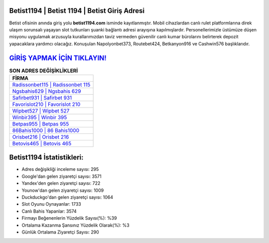 ﻿Betist1194 | Betist 1194 | Betist Giriş Adresi
===================================

.. image:: images/betist-giris.jpg
   :width: 600
   
Betist ofisinin anında giriş yolu **betist1194.com** isminde kayıtlanmıştır. Mobil cihazlardan canlı rulet platformlarına direk ulaşım sorunsalı yaşayan slot tutkunları şuanki bağlantı adresi arayışına kapılmışlardır. Personellerimizle üstümüze düşen misyonu uygulamak arzusuyla kurallarımızdan taviz vermeden güvenilir canlı kumar bürolarını belirterek depozit yapacaklara yardımcı olacağız. Konuşulan Napolyonbet373, Routebet424, Betkanyon916 ve Cashwin576 başlıklarıdır.

`GİRİŞ YAPMAK İÇİN TIKLAYIN! <https://urlday.cc/git>`_
==============

.. list-table:: **SON ADRES DEĞİŞİKLİKLERİ**
   :widths: 100
   :header-rows: 1

   * - FİRMA
   * - `Radissonbet115 | Radissonbet 115 <radissonbet115-radissonbet-115-radissonbet-giris-adresi.html>`_
   * - `Ngsbahis629 | Ngsbahis 629 <ngsbahis629-ngsbahis-629-ngsbahis-giris-adresi.html>`_
   * - `Safirbet931 | Safirbet 931 <safirbet931-safirbet-931-safirbet-giris-adresi.html>`_	 
   * - `Favorislot210 | Favorislot 210 <favorislot210-favorislot-210-favorislot-giris-adresi.html>`_	 
   * - `Wipbet527 | Wipbet 527 <wipbet527-wipbet-527-wipbet-giris-adresi.html>`_ 
   * - `Winbir395 | Winbir 395 <winbir395-winbir-395-winbir-giris-adresi.html>`_
   * - `Betpas955 | Betpas 955 <betpas955-betpas-955-betpas-giris-adresi.html>`_	 
   * - `86Bahis1000 | 86 Bahis1000 <86bahis1000-86-bahis1000-bahis1000-giris-adresi.html>`_
   * - `Orisbet216 | Orisbet 216 <orisbet216-orisbet-216-orisbet-giris-adresi.html>`_
   * - `Betovis465 | Betovis 465 <betovis465-betovis-465-betovis-giris-adresi.html>`_
	 
Betist1194 İstatistikleri:
===================================	 
* Adres değişikliği inceleme sayısı: 295
* Google'dan gelen ziyaretçi sayısı: 3571
* Yandex'den gelen ziyaretçi sayısı: 722
* Younow'dan gelen ziyaretçi sayısı: 1009
* Duckduckgo'dan gelen ziyaretçi sayısı: 1064
* Slot Oyunu Oynayanlar: 1733
* Canlı Bahis Yapanlar: 3574
* Firmayı Beğenenlerin Yüzdelik Sayısı(%): %39
* Ortalama Kazanma Şansınız Yüzdelik Olarak(%): %3
* Günlük Ortalama Ziyaretçi Sayısı: 290
